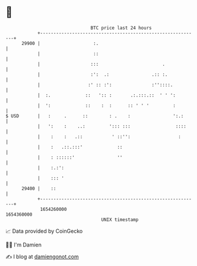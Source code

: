 * 👋

#+begin_example
                                   BTC price last 24 hours                    
               +------------------------------------------------------------+ 
         29900 |                    :.                                      | 
               |                    ::                                      | 
               |                   :::                        .             | 
               |                   :':  .:                .:: :.            | 
               |                  :' :: :':               :''::::.          | 
               |  :.             ::   ':: :       .:.:::.::  ' ' ':         | 
               |  ':             ::    :  :      :: ' ' '         :         | 
   $ USD       |   :     .      ::        : .    :                ':.:      | 
               |   ':    :    ..:         '::: :::                 ::::     | 
               |    :    :   .::           ' ::'':                  :       | 
               |    :   .::.:::'             ::                             | 
               |    : ::::::'                ''                             | 
               |    :.:':                                                   | 
               |    ::: '                                                   | 
         29400 |    ::                                                      | 
               +------------------------------------------------------------+ 
                1654260000                                        1654360000  
                                       UNIX timestamp                         
#+end_example
📈 Data provided by CoinGecko

🧑‍💻 I'm Damien

✍️ I blog at [[https://www.damiengonot.com][damiengonot.com]]
